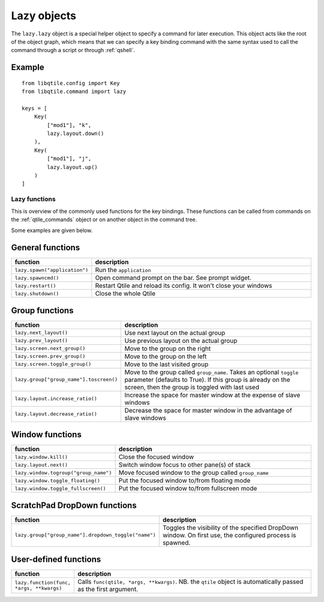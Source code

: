 .. _lazy:

============
Lazy objects
============

The ``lazy.lazy`` object is a special helper object to specify a command for
later execution. This object acts like the root of the object graph, which
means that we can specify a key binding command with the same syntax used to
call the command through a script or through :ref:`qshell`.

Example
-------

::

    from libqtile.config import Key
    from libqtile.command import lazy

    keys = [
        Key(
            ["mod1"], "k",
            lazy.layout.down()
        ),
        Key(
            ["mod1"], "j",
            lazy.layout.up()
        )
    ]

Lazy functions
==============

This is overview of the commonly used functions for the key bindings.  These
functions can be called from commands on the :ref:`qtile_commands` object or on
another object in the command tree.

Some examples are given below.

General functions
-----------------

.. list-table::
    :widths: 20 80
    :header-rows: 1

    * - function
      - description
    * - ``lazy.spawn("application")``
      - Run the ``application``
    * - ``lazy.spawncmd()``
      - Open command prompt on the bar. See prompt widget.
    * - ``lazy.restart()``
      - Restart Qtile and reload its config. It won't close your windows
    * - ``lazy.shutdown()``
      - Close the whole Qtile

Group functions
---------------

.. list-table::
    :widths: 20 80
    :header-rows: 1

    * - function
      - description
    * - ``lazy.next_layout()``
      - Use next layout on the actual group
    * - ``lazy.prev_layout()``
      - Use previous layout on the actual group
    * - ``lazy.screen.next_group()``
      - Move to the group on the right
    * - ``lazy.screen.prev_group()``
      - Move to the group on the left
    * - ``lazy.screen.toggle_group()``
      - Move to the last visited group
    * - ``lazy.group["group_name"].toscreen()``
      - Move to the group called ``group_name``.
        Takes an optional ``toggle`` parameter (defaults to True).
        If this group is already on the screen, then the group is toggled
        with last used
    * - ``lazy.layout.increase_ratio()``
      - Increase the space for master window at the expense of slave windows
    * - ``lazy.layout.decrease_ratio()``
      - Decrease the space for master window in the advantage of slave windows

Window functions
----------------

.. list-table::
    :widths: 20 80
    :header-rows: 1

    * - function
      - description
    * - ``lazy.window.kill()``
      - Close the focused window
    * - ``lazy.layout.next()``
      - Switch window focus to other pane(s) of stack
    * - ``lazy.window.togroup("group_name")``
      - Move focused window to the group called ``group_name``
    * - ``lazy.window.toggle_floating()``
      - Put the focused window to/from floating mode
    * - ``lazy.window.toggle_fullscreen()``
      - Put the focused window to/from fullscreen mode

ScratchPad DropDown functions
-----------------------------

.. list-table::
    :widths: 20 80
    :header-rows: 1

    * - function
      - description
    * - ``lazy.group["group_name"].dropdown_toggle("name")``
      - Toggles the visibility of the specified DropDown window.
        On first use, the configured process is spawned.

User-defined functions
----------------------

.. list-table::
    :widths: 20 80
    :header-rows: 1

    * - function
      - description
    * - ``lazy.function(func, *args, **kwargs)``
      - Calls ``func(qtile, *args, **kwargs)``. NB. the ``qtile`` object is
        automatically passed as the first argument.
